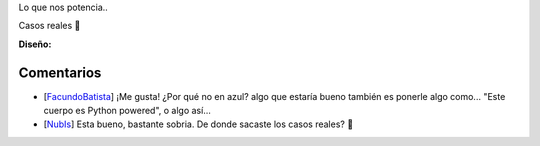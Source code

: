 .. title: Intento 02 de Cesar Roldan


Lo que nos potencia..

.. image:: /images/RemerasV2/CesarRoldan2/remeraCesar2.png

Casos reales 🙂



**Diseño:**



Comentarios
-----------

* [FacundoBatista_] ¡Me gusta! ¿Por qué no en azul? algo que estaría bueno también es ponerle algo como... "Este cuerpo es Python powered", o algo así...

* [NubIs_] Esta bueno, bastante sobria. De donde sacaste los casos reales? 🙂

.. _facundobatista: /miembros/facundobatista
.. _nubis: /nubis
